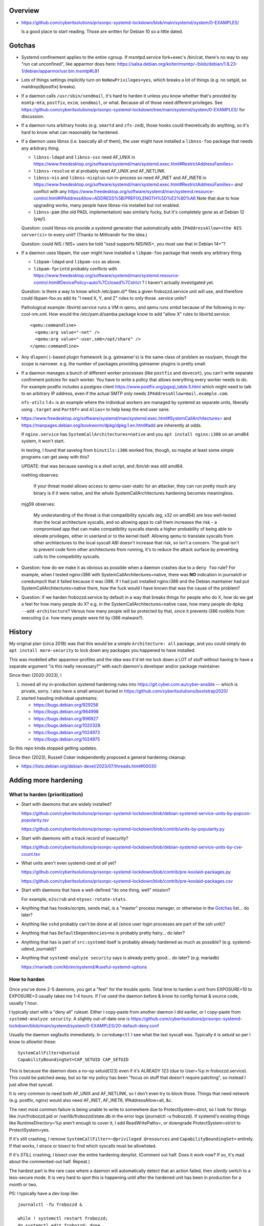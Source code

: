 Overview
============================================================
• https://github.com/cyberitsolutions/prisonpc-systemd-lockdown/blob/main/systemd/system/0-EXAMPLES/

  Is a good place to start reading.
  Those are written for Debian 10 so a little dated.


Gotchas
============================================================
• Systemd confinement applies to the entire cgroup.
  If msmtpd.service fork+exec's /bin/cat, there's no way to say "run cat unconfined", like apparmor does here:
  https://salsa.debian.org/kolter/msmtp/-/blob/debian/1.8.23-1/debian/apparmor/usr.bin.msmtp#L81

• Lots of things settings implicitly turn on ``NoNewPrivileges=yes``, which
  breaks a lot of things (e.g. no setgid, so maildrop(8postfix) breaks).

• If a daemon calls ``/usr/sbin/sendmail``, it's hard to harden it
  unless you know whether that's provided by ``msmtp-mta``,
  ``postfix``, ``exim``, ``sendmail``, or what.
  Because all of those need different privileges.
  See https://github.com/cyberitsolutions/prisonpc-systemd-lockdown/tree/main/systemd/system/0-EXAMPLES/ for discussion.

• If a daemon runs arbitrary hooks (e.g. ``smartd`` and ``zfs-zed``),
  those hooks could theoretically do anything, so it's hard to know
  what can reasonably be hardened.

• If a daemon uses libnss (i.e. basically all of them),
  the user might have installed a ``libnss-foo`` package that needs any arbitrary thing.

  • ``libnss-ldapd`` and ``libnss-sss`` need AF_UNIX in https://www.freedesktop.org/software/systemd/man/systemd.exec.html#RestrictAddressFamilies=
  • ``libnss-resolve`` et al probably need AF_UNIX *and* AF_NETLINK.
  • ``libnss-nis`` and ``libnss-nisplus`` run in-process so need AF_INET and AF_INET6 in https://www.freedesktop.org/software/systemd/man/systemd.exec.html#RestrictAddressFamilies= *and*
    conflict with any https://www.freedesktop.org/software/systemd/man/systemd.resource-control.html#IPAddressAllow=ADDRESS%5B/PREFIXLENGTH%5D%E2%80%A6
    Note that due to how upgrading works, many people have libnss-nis installed but not enabled.

  • ``libnss-pam`` (the old PADL implementation) was similarly fucky, but it's completely gone as at Debian 12 (yay!).

  Question: could libnss-nis provide a systemd generator that automatically adds ``IPAddressAllow=<the NIS server(s)>`` to every unit?  (Thanks to Mithrandir for the idea.)

  Question: could NIS / NIS+ users be told "sssd supports NIS/NIS+, you must use that in Debian 14+"?

• If a daemon uses libpam,
  the user might have installed a ``libpam-foo`` package that needs any arbitrary thing.

  • ``libpam-ldapd`` and ``libpam-sss`` as above.
  • ``libpam-fprintd`` probably conflicts with https://www.freedesktop.org/software/systemd/man/systemd.resource-control.html#DevicePolicy=auto%7Cclosed%7Cstrict ?
    I haven't actually investigated yet.

  Question: is there a way to know which /etc/pam.d/* files a given frobozzd.service unit will use, and
  therefore could libpam-foo.so add its "I need X, Y, and Z" rules to only those .service units?

  Pathological example: libvirtd.service runs a VM in qemu, and qemu
  runs smbd because of the following in my-cool-vm.xml.  How would the
  /etc/pam.d/samba package know to add "allow X" rules to
  libvirtd.service::

    <qemu:commandline>
      <qemu:arg value="-net" />
      <qemu:arg value="-user,smb=/opt/share" />
    </qemu:commandline>

• Any ``dlopen()``-based plugin framework (e.g. gstreamer's) is the same class of problem as nss/pam, though
  the scope is narrower.  e.g. the number of packages providing gstreamer plugins is pretty small.

• If a daemon manages a bunch of different worker processes (like ``postfix`` and ``dovecot``),
  you can't write separate confinment policies for each worker.
  You have to write a policy that allows everything every worker needs to do.
  For example postfix includes a postgres client
  https://www.postfix.org/pgsql_table.5.html which might need to talk
  to an arbitrary IP address, even if the actual SMTP only needs
  ``IPAddressAllow=mail.example.com``.

  ``nfs-utils`` 1.4+ is an example where the individual workers are
  managed by systemd as separate units, liberally using ``.target``
  and ``PartOf=`` and ``Alias=`` to help keep the end user sane.

• https://www.freedesktop.org/software/systemd/man/systemd.exec.html#SystemCallArchitectures=
  and
  https://manpages.debian.org/bookworm/dpkg/dpkg.1.en.html#add
  are inherently at odds.

  If ``nginx.service`` has ``SystemCallArchitectures=native`` and you
  ``apt install nginx:i386`` on an amd64 system, it won't start.

  In testing, I found that savelog from ``binutils:i386`` worked fine, though, so
  maybe at least some *simple* programs can get away with this?

  UPDATE: that was because savelog is a shell script, and /bin/sh was still amd64.

  roehling observes:

    If your threat model allows access to qemu-user-static for an attacker,
    they can run pretty much any binary is if it were native, and
    the whole SystemCallArchitectures hardening becomes meaningless.


  mjg59 observes:

    My understanding of the threat is that compatibility syscalls (eg, x32 on amd64) are
    less well-tested than the local architecture syscalls, and
    so allowing apps to call them increases the risk -
    a compromised app that can make compatibility syscalls stands a higher probability of being able to elevate privileges,
    either in userland or to the kernel itself.
    Allowing qemu to translate syscalls from other architectures to the local syscall ABI doesn't increase that risk, so isn't a concern.
    The goal isn't to prevent code form other architectures from running,
    it's to reduce the attack surface by preventing calls to the compatbility syscalls.


• Question: how do we make it as obvious as possible when a daemon crashes due to a ``deny foo`` rule?
  For example, when I tested nginx:i386 with SystemCallArchitectures=native, there was **NO** indication in journalctl or coredumpctl that it failed because it was i386.
  If I had just installed nginx:i386 and the Debian maintainer had put SystemCallArchitectures=native there, how the fuck would I have known that was the cause of the problem?

• Question: if we harden frobozzd.service by default in a way that breaks things for people who do X, how do we get a feel for how many people do X?
  e.g. in the SystemCallArchitectures=native case, how many people do ``dpkg --add-architecture``?
  Versus how many people will be protected by that, since it prevents i386 rootkits from executing (i.e. how many people were hit by i386 malware?).


History
============================================================
My original plan (circa 2018) was that this would be a simple
``Architecture: all`` package, and you could simply do ``apt install
more-security`` to lock down any packages you happened to have
installed.

This was modelled after apparmor-profiles and the idea was it'd let me
lock down a LOT of stuff without having to have a separate argument
"is this really necessary?" with each daemon's developer and/or
package maintainer.

Since then (2020-2023), I

1. moved all my in-production systemd hardening rules into
   https://git.cyber.com.au/cyber-ansible -- which is private, sorry.
   I also have a small amount buried in https://github.com/cyberitsolutions/bootstrap2020/

2. started hassling individual upstreams:

   • https://bugs.debian.org/929256
   • https://bugs.debian.org/984998
   • https://bugs.debian.org/996927
   • https://bugs.debian.org/1020328
   • https://bugs.debian.org/1024973
   • https://bugs.debian.org/1024975

So this repo kinda stopped getting updates.

Since then (2023), Russell Coker independently proposed a general hardening cleanup:

• https://lists.debian.org/debian-devel/2023/07/threads.html#00030


Adding more hardening
============================================================

What to harden (prioritization)
------------------------------------------------------------
• Start with daemons that are widely installed?

  https://github.com/cyberitsolutions/prisonpc-systemd-lockdown/blob/debian-systemd-service-units-by-popcon-popularity.tsv

  https://github.com/cyberitsolutions/prisonpc-systemd-lockdown/blob/contrib/units-by-popularity.py

• Start with daemons with a track record of insecurity?

  https://github.com/cyberitsolutions/prisonpc-systemd-lockdown/blob/debian-systemd-service-units-by-cve-count.tsv

• What units aren't even systemd-ized *at all* yet?

  https://github.com/cyberitsolutions/prisonpc-systemd-lockdown/blob/contrib/pre-koolaid-packages.py

  https://github.com/cyberitsolutions/prisonpc-systemd-lockdown/blob/contrib/pre-koolaid-packages.csv

• Start with daemons that have a well-defined "do one thing, well" mission?

  For example, ``e2scrub`` and ``ntpsec-rotate-stats``.

• Anything that has hooks/scripts, sends mail, is a "master" process manager, or otherwise in the Gotchas_ list... do later?

• Anything like ``sshd`` probably can't be done at all (since user login processes are part of the ssh unit)?

• Anything that has ``DefaultDependencies=no`` is probably pretty hairy... do later?

• Anything that has is part of ``src:systemd`` itself is probably already hardened as much as possible?  (e.g. systemd-udevd, journald)?

• Anything that ``systemd-analyze security`` says is already pretty good... do later? (e.g. mariadb)

  https://mariadb.com/kb/en/systemd/#useful-systemd-options


How to harden
------------------------------------------------------------
Once you've done 2-5 daemons, you get a "feel" for the trouble spots.
Total time to harden a unit from EXPOSURE=10 to EXPOSURE=3 usually takes me 1-4 hours.
If I've used the daemon before & know its config format & source code, usually 1 hour.

I typically start with a "deny all" ruleset.
Either I copy-paste from another daemon I did earlier, or
I copy-paste from ``systemd-analyze security``.
A slightly out-of-date one is
https://github.com/cyberitsolutions/prisonpc-systemd-lockdown/blob/main/systemd/system/0-EXAMPLES/20-default-deny.conf

Usually the daemon segfaults immediately.
In ``coredumpctl`` I see what the last syscall was.
Typically it is setuid so per I know to allowlist these::

    SystemCallFilter=@setuid
    CapabilityBoundingSet=CAP_SETUID CAP_SETGID

This is because the daemon does a no-op setuid(123) even if it's ALREADY 123 (due to User=%p in frobozzd.service).
This could be patched away, but so far my policy has been
"focus on stuff that doesn't require patching", so
instead I just allow that syscall.

It is very common to need both AF_UNIX and AF_NETLINK, so I don't even try to block those.
Things that need network (e.g. postfix, nginx) would also need AF_INET, AF_INET6, IPAddressAllow=all, &c.

The next most common failure is being unable to write to somewhere due to ProtectSystem=strict,
so I look for things like /run/frobozzd.pid or /var/lib/frobozzd/state.db in the error logs (journalctl -u frobozzd).
If systemd's existing things like RuntimeDirectory=%p aren't enough to cover it, I add ReadWritePaths=, or
downgrade ProtectSystem=strict to ProtectSystem=yes.

If it's still crashing, I remove ``SystemCallFilter=~@privileged @resources`` and ``CapabilityBoundingSet=`` entirely.
If that works, I strace or bisect to find which syscalls must be allowlisted.

If it's *STILL* crashing, I bisect over the entire hardening denylist.
(Comment out half.  Does it work now?  If so, it's mad about the commented-out half.  Repeat.)


The hardest part is the rare case where a daemon will automatically detect that an action failed, then
*silently* switch to a less-secure mode.
It is very hard to spot this is happening until after the hardened unit has been in production for a month or two.


PS: I typically have a dev loop like::

      journalctl -fu frobozzd &

      while ! systemctl restart frobozzd;
      do systemctl edit frobozzd; done

Or if it's on another host::

      M-! <hardening.conf ssh root@test '
          cat >/etc/systemd/system/frobozzd.service.d/hardening.conf;
          systemctl daemon-reload;
          systemctl restart frobozzd;
          systemctl status frobozzd'

PPS: so far I've been talking about system units, but
user units can also have hardening!

For example, I bet this only needs write access to /sys/blah/rfkill, and
could have it's TCP privileges revoked::

   org.gnome.SettingsDaemon.Rfkill.service 9.8 UNSAFE 😨

Also by default ``systemd-analyze security`` doesn't mention timer/path-fired units like e2scrub or fsck.
If you want to see those you have to do something like ``systemctl list-units --all --type=service``.


Adding a lintian hook
============================================================
I worked out to invoke it in offline mode (for lintian) you do this::

      systemd-analyze --offline=yes ./path/to/foo.service

I didn't understand (from the manpage) that I could pass a file instead of a unit name, so
I wasted a lot of time trying to make a minimal --root=tmpdir work.
Also it won't accept "./debian/service", nor a symlink to same.


Suggestions for upstreams
============================================================

• Being able to use ``RuntimeDirectory`` et al simplifies things.
  In particular it's easier to harden if your pidfile is either optional, or lives in ``/run/X/X.pid`` *not* directly in ``/run/X.pid``.

• Allow talking to smtp://localhost instead of /usr/sbin/sendmail.

  • For python programs this is pretty easy.
  • I don't have a good answer for C programs.
  • As an end user / sysadmin, I can just use msmtp to turn /usr/sbin/sendmail into an smtp call,
    e.g. https://github.com/cyberitsolutions/prisonpc-systemd-lockdown/blob/main/systemd/system/0-EXAMPLES/30-allow-mail-postfix-via-msmtp.conf

    This is probably too messy for Debian to do by default, though.
